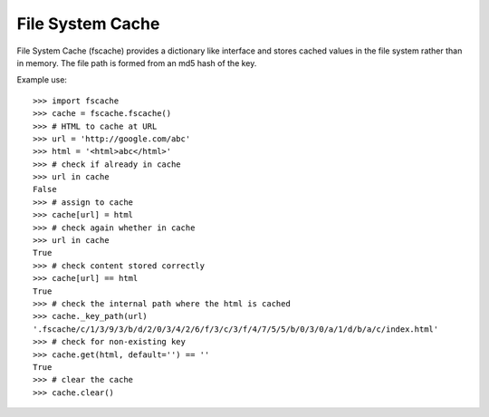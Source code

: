 =================
File System Cache
=================

File System Cache (fscache) provides a dictionary like interface and stores cached values in the file system rather than in memory.
The file path is formed from an md5 hash of the key.

Example use: ::

    >>> import fscache
    >>> cache = fscache.fscache()
    >>> # HTML to cache at URL
    >>> url = 'http://google.com/abc'
    >>> html = '<html>abc</html>'
    >>> # check if already in cache
    >>> url in cache
    False
    >>> # assign to cache
    >>> cache[url] = html
    >>> # check again whether in cache
    >>> url in cache
    True
    >>> # check content stored correctly
    >>> cache[url] == html
    True
    >>> # check the internal path where the html is cached
    >>> cache._key_path(url)
    '.fscache/c/1/3/9/3/b/d/2/0/3/4/2/6/f/3/c/3/f/4/7/5/5/b/0/3/0/a/1/d/b/a/c/index.html'
    >>> # check for non-existing key
    >>> cache.get(html, default='') == ''
    True
    >>> # clear the cache
    >>> cache.clear()

